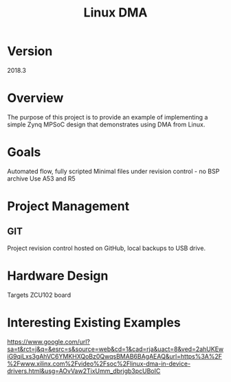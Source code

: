 #+TITLE: Linux DMA 

* Version

2018.3

* Overview

The purpose of this project is to provide an example of implementing a
simple Zynq MPSoC design that demonstrates using DMA from Linux.

* Goals

Automated flow, fully scripted
Minimal files under revision control - no BSP archive
Use A53 and R5


* Project Management

** GIT

Project revision control hosted on GitHub, local backups to USB drive.

* Hardware Design

Targets ZCU102 board

* Interesting Existing Examples

https://www.google.com/url?sa=t&rct=j&q=&esrc=s&source=web&cd=1&cad=rja&uact=8&ved=2ahUKEwiG9qiLxs3gAhVC6YMKHXQoBz0QwqsBMAB6BAgAEAQ&url=https%3A%2F%2Fwww.xilinx.com%2Fvideo%2Fsoc%2Flinux-dma-in-device-drivers.html&usg=AOvVaw2TjxUmm_dbrjgb3pcUBoIC
